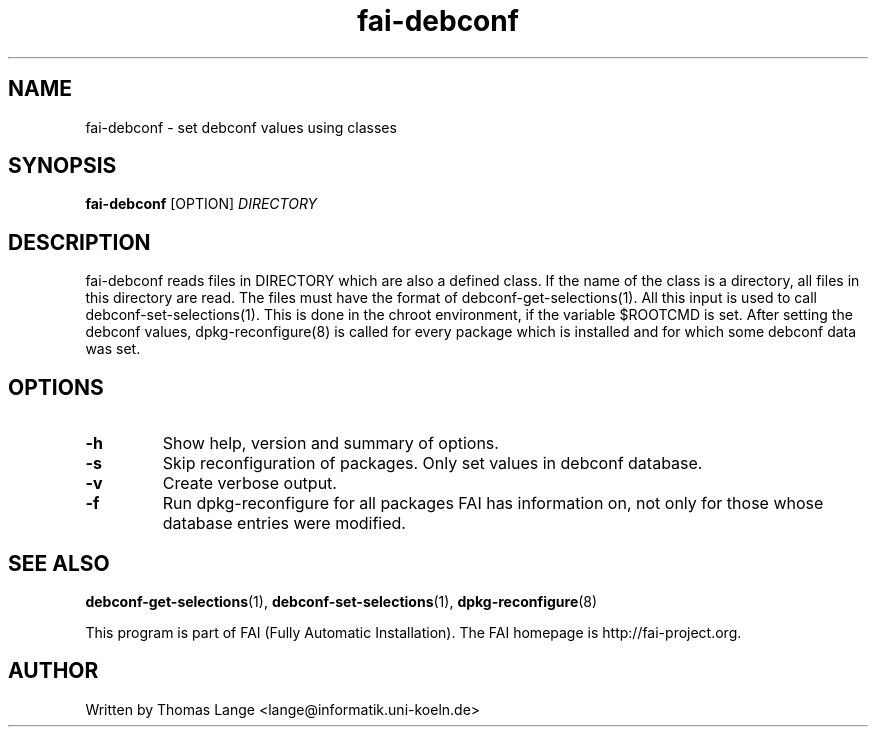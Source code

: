 .\" Hey, EMACS: -*- nroff -*-
.\" Please adjust this date whenever revising the manpage.
.\" 
.\" Some roff macros, for reference:
.\" .nh        disable hyphenation
.\" .hy        enable hyphenation
.\" .ad l      left justify
.\" .ad b      justify to both left and right margins
.\" .nf        disable filling
.\" .fi        enable filling
.\" .br        insert line break
.\" .sp <n>    insert n+1 empty lines
.\" for manpage-specific macros, see man(7)
.TH "fai-debconf" "1" "23 September 2008" "FAI 3" ""
.SH "NAME"
fai\-debconf \- set debconf values using classes
.SH "SYNOPSIS"
.B fai\-debconf
.RI [OPTION] " DIRECTORY"
.SH "DESCRIPTION"
fai\-debconf reads files in DIRECTORY which are also a defined
class. If the name of the class is a directory, all files in this
directory are read. The files must have the format of debconf\-get\-selections(1).
All this input is used to call debconf\-set\-selections(1). This is done
in the chroot environment, if the variable $ROOTCMD is set. After
setting the debconf values, dpkg\-reconfigure(8) is called for every
package which is installed and for which some debconf data was set.

.SH "OPTIONS"
.TP 
.B \-h
Show help, version and summary of options.
.TP 
.B \-s
Skip reconfiguration of packages. Only set values in debconf database.
.TP 
.B \-v
Create verbose output.
.TP 
.B \-f
Run dpkg\-reconfigure for all packages FAI has information on, not only for
those whose database entries were modified.
.SH "SEE ALSO"
.BR debconf\-get\-selections (1),
.BR debconf\-set\-selections (1),
.BR dpkg\-reconfigure (8)

.br 
This program is part of FAI (Fully Automatic Installation). The FAI
homepage is http://fai\-project.org.

.SH "AUTHOR"
Written by Thomas Lange <lange@informatik.uni\-koeln.de>

